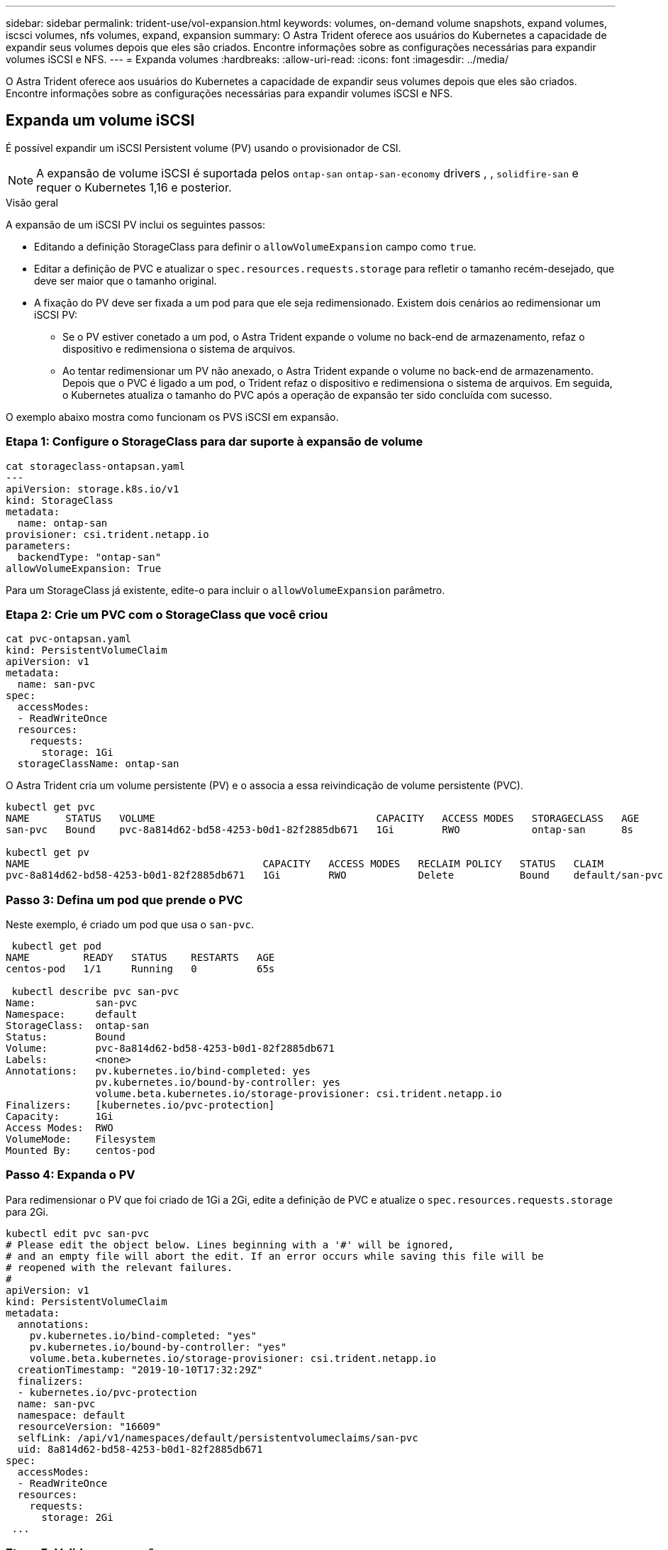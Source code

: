---
sidebar: sidebar 
permalink: trident-use/vol-expansion.html 
keywords: volumes, on-demand volume snapshots, expand volumes, iscsci volumes, nfs volumes, expand, expansion 
summary: O Astra Trident oferece aos usuários do Kubernetes a capacidade de expandir seus volumes depois que eles são criados. Encontre informações sobre as configurações necessárias para expandir volumes iSCSI e NFS. 
---
= Expanda volumes
:hardbreaks:
:allow-uri-read: 
:icons: font
:imagesdir: ../media/


O Astra Trident oferece aos usuários do Kubernetes a capacidade de expandir seus volumes depois que eles são criados. Encontre informações sobre as configurações necessárias para expandir volumes iSCSI e NFS.



== Expanda um volume iSCSI

É possível expandir um iSCSI Persistent volume (PV) usando o provisionador de CSI.


NOTE: A expansão de volume iSCSI é suportada pelos `ontap-san` `ontap-san-economy` drivers , , `solidfire-san` e requer o Kubernetes 1,16 e posterior.

.Visão geral
A expansão de um iSCSI PV inclui os seguintes passos:

* Editando a definição StorageClass para definir o `allowVolumeExpansion` campo como `true`.
* Editar a definição de PVC e atualizar o `spec.resources.requests.storage` para refletir o tamanho recém-desejado, que deve ser maior que o tamanho original.
* A fixação do PV deve ser fixada a um pod para que ele seja redimensionado. Existem dois cenários ao redimensionar um iSCSI PV:
+
** Se o PV estiver conetado a um pod, o Astra Trident expande o volume no back-end de armazenamento, refaz o dispositivo e redimensiona o sistema de arquivos.
** Ao tentar redimensionar um PV não anexado, o Astra Trident expande o volume no back-end de armazenamento. Depois que o PVC é ligado a um pod, o Trident refaz o dispositivo e redimensiona o sistema de arquivos. Em seguida, o Kubernetes atualiza o tamanho do PVC após a operação de expansão ter sido concluída com sucesso.




O exemplo abaixo mostra como funcionam os PVS iSCSI em expansão.



=== Etapa 1: Configure o StorageClass para dar suporte à expansão de volume

[listing]
----
cat storageclass-ontapsan.yaml
---
apiVersion: storage.k8s.io/v1
kind: StorageClass
metadata:
  name: ontap-san
provisioner: csi.trident.netapp.io
parameters:
  backendType: "ontap-san"
allowVolumeExpansion: True
----
Para um StorageClass já existente, edite-o para incluir o `allowVolumeExpansion` parâmetro.



=== Etapa 2: Crie um PVC com o StorageClass que você criou

[listing]
----
cat pvc-ontapsan.yaml
kind: PersistentVolumeClaim
apiVersion: v1
metadata:
  name: san-pvc
spec:
  accessModes:
  - ReadWriteOnce
  resources:
    requests:
      storage: 1Gi
  storageClassName: ontap-san
----
O Astra Trident cria um volume persistente (PV) e o associa a essa reivindicação de volume persistente (PVC).

[listing]
----
kubectl get pvc
NAME      STATUS   VOLUME                                     CAPACITY   ACCESS MODES   STORAGECLASS   AGE
san-pvc   Bound    pvc-8a814d62-bd58-4253-b0d1-82f2885db671   1Gi        RWO            ontap-san      8s

kubectl get pv
NAME                                       CAPACITY   ACCESS MODES   RECLAIM POLICY   STATUS   CLAIM             STORAGECLASS   REASON   AGE
pvc-8a814d62-bd58-4253-b0d1-82f2885db671   1Gi        RWO            Delete           Bound    default/san-pvc   ontap-san               10s
----


=== Passo 3: Defina um pod que prende o PVC

Neste exemplo, é criado um pod que usa o `san-pvc`.

[listing]
----
 kubectl get pod
NAME         READY   STATUS    RESTARTS   AGE
centos-pod   1/1     Running   0          65s

 kubectl describe pvc san-pvc
Name:          san-pvc
Namespace:     default
StorageClass:  ontap-san
Status:        Bound
Volume:        pvc-8a814d62-bd58-4253-b0d1-82f2885db671
Labels:        <none>
Annotations:   pv.kubernetes.io/bind-completed: yes
               pv.kubernetes.io/bound-by-controller: yes
               volume.beta.kubernetes.io/storage-provisioner: csi.trident.netapp.io
Finalizers:    [kubernetes.io/pvc-protection]
Capacity:      1Gi
Access Modes:  RWO
VolumeMode:    Filesystem
Mounted By:    centos-pod
----


=== Passo 4: Expanda o PV

Para redimensionar o PV que foi criado de 1Gi a 2Gi, edite a definição de PVC e atualize o `spec.resources.requests.storage` para 2Gi.

[listing]
----
kubectl edit pvc san-pvc
# Please edit the object below. Lines beginning with a '#' will be ignored,
# and an empty file will abort the edit. If an error occurs while saving this file will be
# reopened with the relevant failures.
#
apiVersion: v1
kind: PersistentVolumeClaim
metadata:
  annotations:
    pv.kubernetes.io/bind-completed: "yes"
    pv.kubernetes.io/bound-by-controller: "yes"
    volume.beta.kubernetes.io/storage-provisioner: csi.trident.netapp.io
  creationTimestamp: "2019-10-10T17:32:29Z"
  finalizers:
  - kubernetes.io/pvc-protection
  name: san-pvc
  namespace: default
  resourceVersion: "16609"
  selfLink: /api/v1/namespaces/default/persistentvolumeclaims/san-pvc
  uid: 8a814d62-bd58-4253-b0d1-82f2885db671
spec:
  accessModes:
  - ReadWriteOnce
  resources:
    requests:
      storage: 2Gi
 ...
----


=== Etapa 5: Validar a expansão

É possível validar a expansão trabalhada corretamente verificando o tamanho do PVC, PV e volume Astra Trident:

[listing]
----
kubectl get pvc san-pvc
NAME      STATUS   VOLUME                                     CAPACITY   ACCESS MODES   STORAGECLASS   AGE
san-pvc   Bound    pvc-8a814d62-bd58-4253-b0d1-82f2885db671   2Gi        RWO            ontap-san      11m
kubectl get pv
NAME                                       CAPACITY   ACCESS MODES   RECLAIM POLICY   STATUS   CLAIM             STORAGECLASS   REASON   AGE
pvc-8a814d62-bd58-4253-b0d1-82f2885db671   2Gi        RWO            Delete           Bound    default/san-pvc   ontap-san               12m
tridentctl get volumes -n trident
+------------------------------------------+---------+---------------+----------+--------------------------------------+--------+---------+
|                   NAME                   |  SIZE   | STORAGE CLASS | PROTOCOL |             BACKEND UUID             | STATE  | MANAGED |
+------------------------------------------+---------+---------------+----------+--------------------------------------+--------+---------+
| pvc-8a814d62-bd58-4253-b0d1-82f2885db671 | 2.0 GiB | ontap-san     | block    | a9b7bfff-0505-4e31-b6c5-59f492e02d33 | online | true    |
+------------------------------------------+---------+---------------+----------+--------------------------------------+--------+---------+
----


== Expandir um volume NFS

O Astra Trident dá suporte à expansão de volume para PVS NFS provisionados em `ontap-nas` `ontap-nas-economy` , , , `ontap-nas-flexgroup` `gcp-cvs` e `azure-netapp-files` backends.



=== Etapa 1: Configure o StorageClass para dar suporte à expansão de volume

Para redimensionar um PV NFS, o administrador primeiro precisa configurar a classe de armazenamento para permitir a expansão de volume definindo o `allowVolumeExpansion` campo para `true`:

[listing]
----
cat storageclass-ontapnas.yaml
apiVersion: storage.k8s.io/v1
kind: StorageClass
metadata:
  name: ontapnas
provisioner: csi.trident.netapp.io
parameters:
  backendType: ontap-nas
allowVolumeExpansion: true
----
Se você já criou uma classe de armazenamento sem essa opção, você pode simplesmente editar a classe de armazenamento existente usando `kubectl edit storageclass` para permitir a expansão de volume.



=== Etapa 2: Crie um PVC com o StorageClass que você criou

[listing]
----
cat pvc-ontapnas.yaml
kind: PersistentVolumeClaim
apiVersion: v1
metadata:
  name: ontapnas20mb
spec:
  accessModes:
  - ReadWriteOnce
  resources:
    requests:
      storage: 20Mi
  storageClassName: ontapnas
----
O Astra Trident deve criar um PV NFS de 20MiB para este PVC:

[listing]
----
kubectl get pvc
NAME           STATUS   VOLUME                                     CAPACITY     ACCESS MODES   STORAGECLASS    AGE
ontapnas20mb   Bound    pvc-08f3d561-b199-11e9-8d9f-5254004dfdb7   20Mi         RWO            ontapnas        9s

kubectl get pv pvc-08f3d561-b199-11e9-8d9f-5254004dfdb7
NAME                                       CAPACITY   ACCESS MODES   RECLAIM POLICY   STATUS   CLAIM                  STORAGECLASS    REASON   AGE
pvc-08f3d561-b199-11e9-8d9f-5254004dfdb7   20Mi       RWO            Delete           Bound    default/ontapnas20mb   ontapnas                 2m42s
----


=== Passo 3: Expanda o PV

Para redimensionar o 20MiB PV recém-criado para 1GiB, edite o PVC e defina `spec.resources.requests.storage` como 1GB:

[listing]
----
kubectl edit pvc ontapnas20mb
# Please edit the object below. Lines beginning with a '#' will be ignored,
# and an empty file will abort the edit. If an error occurs while saving this file will be
# reopened with the relevant failures.
#
apiVersion: v1
kind: PersistentVolumeClaim
metadata:
  annotations:
    pv.kubernetes.io/bind-completed: "yes"
    pv.kubernetes.io/bound-by-controller: "yes"
    volume.beta.kubernetes.io/storage-provisioner: csi.trident.netapp.io
  creationTimestamp: 2018-08-21T18:26:44Z
  finalizers:
  - kubernetes.io/pvc-protection
  name: ontapnas20mb
  namespace: default
  resourceVersion: "1958015"
  selfLink: /api/v1/namespaces/default/persistentvolumeclaims/ontapnas20mb
  uid: c1bd7fa5-a56f-11e8-b8d7-fa163e59eaab
spec:
  accessModes:
  - ReadWriteOnce
  resources:
    requests:
      storage: 1Gi
...
----


=== Etapa 4: Validar a expansão

Você pode validar o redimensionamento trabalhado corretamente verificando o tamanho do PVC, PV e o volume Astra Trident:

[listing]
----
kubectl get pvc ontapnas20mb
NAME           STATUS   VOLUME                                     CAPACITY   ACCESS MODES   STORAGECLASS    AGE
ontapnas20mb   Bound    pvc-08f3d561-b199-11e9-8d9f-5254004dfdb7   1Gi        RWO            ontapnas        4m44s

kubectl get pv pvc-08f3d561-b199-11e9-8d9f-5254004dfdb7
NAME                                       CAPACITY   ACCESS MODES   RECLAIM POLICY   STATUS   CLAIM                  STORAGECLASS    REASON   AGE
pvc-08f3d561-b199-11e9-8d9f-5254004dfdb7   1Gi        RWO            Delete           Bound    default/ontapnas20mb   ontapnas                 5m35s

tridentctl get volume pvc-08f3d561-b199-11e9-8d9f-5254004dfdb7 -n trident
+------------------------------------------+---------+---------------+----------+--------------------------------------+--------+---------+
|                   NAME                   |  SIZE   | STORAGE CLASS | PROTOCOL |             BACKEND UUID             | STATE  | MANAGED |
+------------------------------------------+---------+---------------+----------+--------------------------------------+--------+---------+
| pvc-08f3d561-b199-11e9-8d9f-5254004dfdb7 | 1.0 GiB | ontapnas      | file     | c5a6f6a4-b052-423b-80d4-8fb491a14a22 | online | true    |
+------------------------------------------+---------+---------------+----------+--------------------------------------+--------+---------+
----